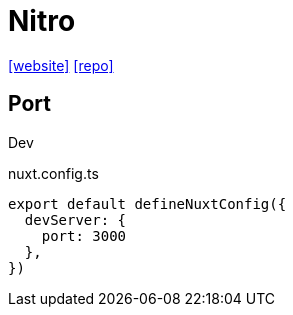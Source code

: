 = Nitro
:url-website: https://nitro.build/
:url-repo: https://github.com/nitrojs/nitro

{url-website}[[website\]]
{url-repo}[[repo\]]

== Port

Dev

[,json,title="nuxt.config.ts"]
----
export default defineNuxtConfig({
  devServer: {
    port: 3000
  }, 
})
----